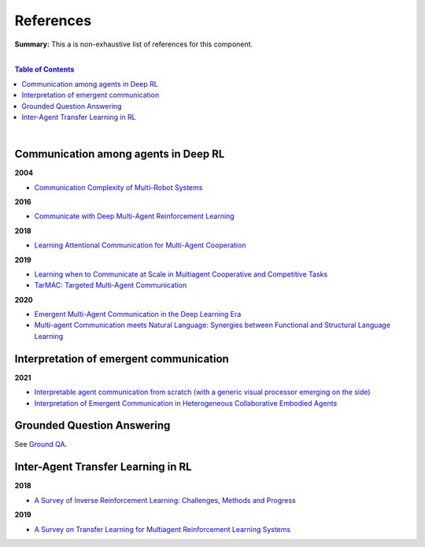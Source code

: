 .. |br| raw:: html

  <br/>
  
References
==========

**Summary:** This a is non-exhaustive list of references for this component.

|

.. contents:: **Table of Contents**

|

Communication among agents in Deep RL
-------------------------------------

**2004**

- `Communication Complexity of Multi-Robot Systems <http://www.cds.caltech.edu/~murray/projects/darpa98-sec/kla02-wafr.pdf>`_

**2016**

- `Communicate with Deep Multi-Agent Reinforcement Learning <https://arxiv.org/pdf/1605.06676.pdf>`_

**2018**

- `Learning Attentional Communication for Multi-Agent Cooperation <https://arxiv.org/pdf/1805.07733.pdf>`_

**2019**

- `Learning when to Communicate at Scale in Multiagent Cooperative and Competitive Tasks <https://arxiv.org/pdf/1812.09755.pdf>`_
- `TarMAC: Targeted Multi-Agent Communication <https://arxiv.org/pdf/1810.11187.pdf>`_

**2020**

- `Emergent Multi-Agent Communication in the Deep Learning Era <https://arxiv.org/pdf/2006.02419.pdf>`_
- `Multi-agent Communication meets Natural Language: Synergies between Functional and Structural Language Learning <http://aclanthology.lst.uni-saarland.de/2020.acl-main.685.pdf>`_


Interpretation of emergent communication
----------------------------------------

**2021**

- `Interpretable agent communication from scratch (with a generic visual processor emerging on the side) <https://arxiv.org/pdf/2106.04258.pdf>`_
- `Interpretation of Emergent Communication in Heterogeneous Collaborative Embodied Agents <https://arxiv.org/pdf/2110.05769.pdf>`_

Grounded Question Answering
---------------------------

See `Ground QA <https://github.com/GUT-AI/grounded-qa/blob/master/references/README.rst>`_.

Inter-Agent Transfer Learning in RL
-----------------------------------

**2018**

- `A Survey of Inverse Reinforcement Learning: Challenges, Methods and Progress <https://arxiv.org/pdf/1806.06877.pdf>`_

**2019**

- `A Survey on Transfer Learning for Multiagent Reinforcement Learning Systems <https://jair.org/index.php/jair/article/view/11396>`_

